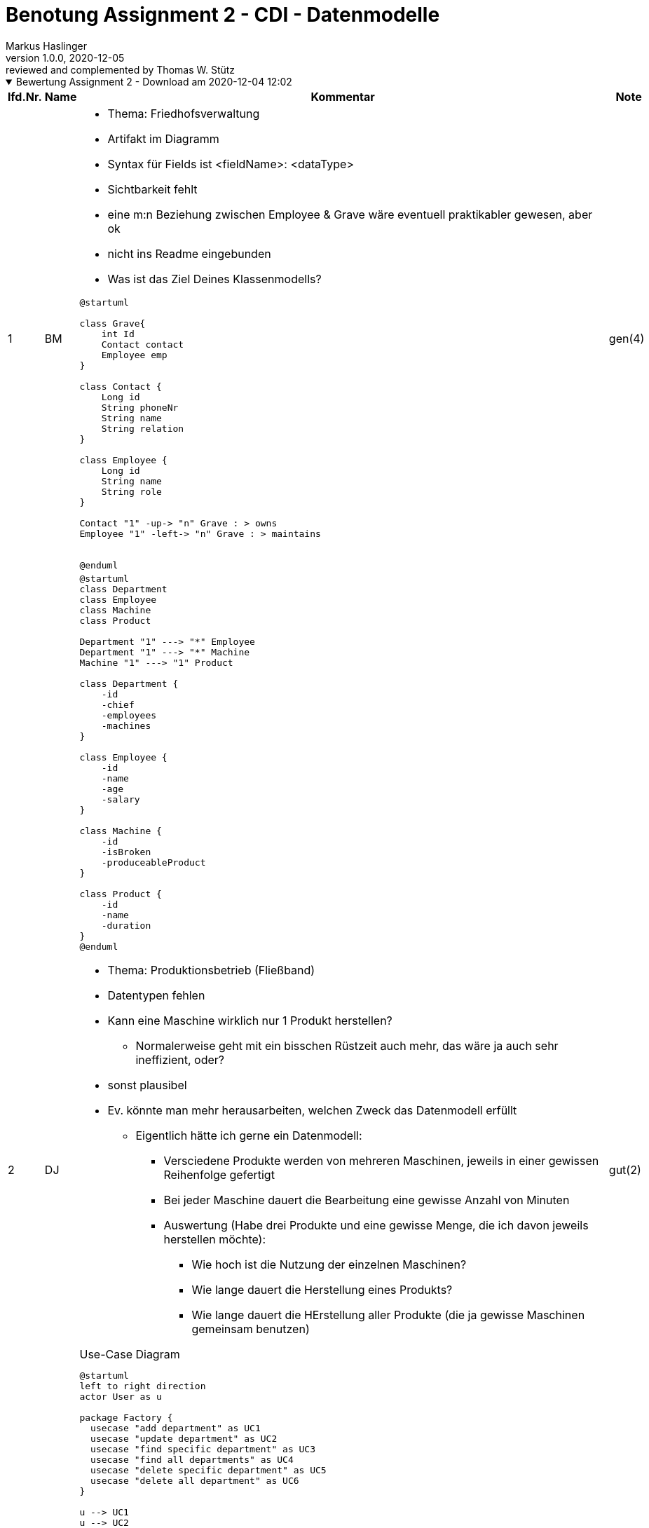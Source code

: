 = Benotung Assignment 2 - CDI - Datenmodelle
Markus Haslinger
1.0.0, 2020-12-05: reviewed and complemented by Thomas W. Stütz
ifndef::imagesdir[:imagesdir: images]
//:toc-placement!:  // prevents the generation of the doc at this position, so it can be printed afterwards
:sourcedir: ../src/main/java
:icons: font
:sectnums:    // Nummerierung der Überschriften / section numbering
:toc: left

//Need this blank line after ifdef, don't know why...
ifdef::backend-html5[]

// https://fontawesome.com/v4.7.0/icons/
//icon:file-text-o[link=https://raw.githubusercontent.com/htl-leonding-college/asciidoctor-docker-template/master/asciidocs/{docname}.adoc] ‏ ‏ ‎
//icon:github-square[link=https://github.com/htl-leonding-college/asciidoctor-docker-template] ‏ ‏ ‎
//icon:home[link=https://htl-leonding.github.io/]
endif::backend-html5[]

// print the toc here (not at the default position)
//toc::[]

:katalognr: 0

.Bewertung Assignment 2 - Download am 2020-12-04 12:02
[%collapsible%open]
//[%collapsible]
====
[cols="1,1,8,2"]
|===
|lfd.Nr. |Name |Kommentar |Note

|{counter:katalognr}
|BM
a|
* Thema: Friedhofsverwaltung
* Artifakt im Diagramm
* Syntax für Fields ist <fieldName>: <dataType>
* Sichtbarkeit fehlt
* eine m:n Beziehung zwischen Employee & Grave wäre eventuell praktikabler gewesen, aber ok
* nicht ins Readme eingebunden

* Was ist das Ziel Deines Klassenmodells?

[plantuml,01BM,png]
----
@startuml

class Grave{
    int Id
    Contact contact
    Employee emp
}

class Contact {
    Long id
    String phoneNr
    String name
    String relation
}

class Employee {
    Long id
    String name
    String role
}

Contact "1" -up-> "n" Grave : > owns
Employee "1" -left-> "n" Grave : > maintains


@enduml
----

|gen(4)

|{counter:katalognr}
|DJ
a|

[plantuml,02djcld,png]
----
@startuml
class Department
class Employee
class Machine
class Product

Department "1" ---> "*" Employee
Department "1" ---> "*" Machine
Machine "1" ---> "1" Product

class Department {
    -id
    -chief
    -employees
    -machines
}

class Employee {
    -id
    -name
    -age
    -salary
}

class Machine {
    -id
    -isBroken
    -produceableProduct
}

class Product {
    -id
    -name
    -duration
}
@enduml
----

* Thema: Produktionsbetrieb (Fließband)
* Datentypen fehlen
* Kann eine Maschine wirklich nur 1 Produkt herstellen?
** Normalerweise geht mit ein bisschen Rüstzeit auch mehr, das wäre ja auch sehr ineffizient, oder?
* sonst plausibel
* Ev. könnte man mehr herausarbeiten, welchen Zweck das Datenmodell erfüllt
** Eigentlich hätte ich gerne ein Datenmodell:
*** Versciedene Produkte werden von mehreren Maschinen, jeweils in einer gewissen Reihenfolge gefertigt
*** Bei jeder Maschine dauert die Bearbeitung eine gewisse Anzahl von Minuten
*** Auswertung (Habe drei Produkte und eine gewisse Menge, die ich davon jeweils herstellen möchte):
**** Wie hoch ist die Nutzung der einzelnen Maschinen?
**** Wie lange dauert die Herstellung eines Produkts?
**** Wie lange dauert die HErstellung aller Produkte (die ja gewisse Maschinen gemeinsam benutzen)


.Use-Case Diagram
[plantuml,02djucd,png]
----
@startuml
left to right direction
actor User as u

package Factory {
  usecase "add department" as UC1
  usecase "update department" as UC2
  usecase "find specific department" as UC3
  usecase "find all departments" as UC4
  usecase "delete specific department" as UC5
  usecase "delete all department" as UC6
}

u --> UC1
u --> UC2

u --> UC3
u --> UC4

u --> UC5
u --> UC6
@enduml
----

* update/delete department kann man zu einem Use-Case zusammenfassen -> manage department
* Wennich mir Deine Use-Cases ansehe, ist Dein System ziemlich sinnlos
-> Geschäftsprozesse modellieren
git
* falsche Notation
** Assoziationen haben keine Pfeilspitzen
** Beschriftung des Systemrahmens


|gut(2)

|{counter:katalognr}
|DF
a|
.Class Diagram
[plantuml,03dfcld,png]
----
@startuml

class Person {
-String firstName
-String lastName
+String getFirstName()
+void setFirstName()
}
Person "1"<-->"1" Store :owns
Store "*"<-->"0..*" Event :is involved
class Store{
-int storeId
+int getStoreId()
+void setStoreId()
-String storeName
+String getStoreName()
+void setStoreName()
-int rent
+int getRent()
+void setRent()
-Person shopkeeper
+Person getShopKeeper()
+void setShopKeeper()
-Category category
+Category getCategory()
+void setCategory()
+ String toString()
}

class Event{
-Date date
+Date getDate()
+void setDate()
-String name
+String getName()
+void setName()
-List<Store> involvedStores
+Store getInvolvedStore()
+void setInvolveldStore()
+ String toString()

}

enum Category {
    CLOTHING
    BOOKS
    ELECTRONICS
    GASTRONOMY
    ENTERTAINMENT
}
@enduml
----

* Thema: Centermanager
* Syntax für Fields ist <fieldName>: <dataType>
* Du hast eine m:n Beziehung zwischen deinen Events und den Stores => Assoc. Table
* Es gibt keine Beziehung mit zwei Pfeilenden!!!!!!
** Zwei Beziehungen mit jeweils einem Pfeilende
* Der Sinn Deines CLDs ist mir noch verborgen
** Wäre schön zu wissen, wieviele/welche Shops das Center zu vermieten hat
** Welche Shops sind für wie lange vermietet
** Daraus leiten sich dann auch die Use-Cases ab:
*** Vermiete Shop
*** Liste alle vermieteten Shops auf
*** Liste Umsatz der einzelnen JAhre auf
*** Welche Auslastung hat Dein Shop-Center?
*** ...

.Use-Case Diagram
[plantuml,03dfucd,png]
----
@startuml
left to right direction
User --> (Get all stores)
User --> (Find a Store with name or Id)
User --> (Add a Store)
User --> (Delete a Store)
User --> (Add Event)
User --> (Find a Event)
User --> (Delete a Event)
@enduml
----

* Es fehlt der Systemrahmen -> siehe Buch
* Das sind Trivial-Use-Cases -> siehe Dorfinger

|gut(2)

|{counter:katalognr}
|EQ
a|
.Class Diagram
[plantuml,04eqcld,png]
----
@startuml
class Construction {
    - private Long id;
    - private String location;
    - private String description;
    - private String constructionManagerName;
    - private LocalDate deadLine;
}

class ConstructionWorker {
    - private Long id;
    - private String firstName;
    - private String lastName;
    - private int socialSecurityNumber;
    - private String place;
    - private String phoneNumber;
    - private Long constructionId;
}

class ConstructionVehicle {
    - private Long id;
    - private int modelNumber;
    - private Long constructionId;
    - private LocalDate constructionDate;
}

ConstructionVehicle "*" --left-- "1" Construction : uses
ConstructionWorker "1" --right-- "1" Construction : works at

@enduml
----

* Thema: Baustellenkoordinator
* Syntax für Fields ist <fieldName>: <dataType>
** Und: Sichtbarkeit reicht als Symbol, brauchst du nicht noch extra hinschreiben
* Wenn dein `ConstructionWorker` schon eine SSN hat, wieso brauchst du dann noch eine ID zusätzlich?
* Was soll `place` im Worker abbilden?
* Kann auf einer Baustelle wirklich nur 1 Arbeiter arbeiten?
** Und ein Arbeiter ist auch nur auf 1 Baustelle und wird dann gleich wieder entlassen?
* Dasselbe gilt bei den Maschinen: die werden üblicherweise auf mehreren Baustellen eingesetzt und zB hin und hergefahren je nach Bedarf
* Du arbeitest grundsätzlich sehr sauber
* Bei Sinn Deines CLDs hapert es noch ein bisschen.
Ev. könntest Du folgende Fragen beantworten:
** Welcher Arbeiter arbeitet an einer Baustelle für wie lange?
** Wieviele Arbeiter arbeiten momentan auf einer Baustelle?
** (Dafür kannst Du die Vehicles weglassen)

.Use-Case Diagram
[plantuml,04equcd,png]
----
@startuml
Actor user

rectangle Baustellenkoordinator {
    (ConstructionVehicle)
    (ConstructionWorker)
    (Construction)
}

user -up--  ConstructionVehicle: "wants to know location of"
user -up-- ConstructionWorker: "wants to know where to work"
user -up-- Construction: "wants to know the deadline of the current construction"

@enduml
----


|bef(3)

|{counter:katalognr}
|EP
a|

.Class Diagram
[plantuml,05epcld,png]
----
@startuml
class Customer{
    - String firstName
    - String lastName
    - int customerId
    - List<Integer> orderedPlantsById
}

class Transaction{
    - int transactionId
    - int customerId
    - int plantId
    - LocalDate dateOfTransaction
}

class Plant{
    - String plantName
    - int plantId
    - PlantType plantType
}

class CropArea{
    - int cropAreaId
    - HashMap<Integer, Plant> cropSubdivision
}

Customer "1" -- "*" Transaction : buys
Plant "1" -right- "*" Transaction : is ordered
CropArea "1" <-- "*" Plant : planted

@enduml
----
* Thema: Baumschule
* Syntax für Fields ist <fieldName>: <dataType>
* `PlantType` (wahrs. `enum`?) fehlt im Diagramm
* `orderedPlantsById` im `Customer` wirst du eher als computed property haben (die Transaktionen hängen als Liste dran und aus denen können wir uns die Pflanzen IDs holen)
* Deine Transaction ist eher eine Invoice
** es stellt sich die Frage, ob man für jede Pflanze(jedes Stück der Pflanze),
wirklich eine eigennRechnung braucht oder ob man nicht
mehrere Exemplare einer Pflanze und auch verschieden Pflanzen auf einer Rechnung kaufen kann
** Als Besonderheit bei einer Baumschule kännte man den Preis nach dem Alter einer Pflanze berechnen
(je älter ein Baum ist, umso teurer)



.Use-Case Diagram
[plantuml,05epucd,png]
----
@startuml
rectangle baumschule {
      (orders crop / plants)
}

actor customer

customer --right-> (orders crop / plants)
@enduml
----

* Das ist wohl eine Sparversion
* Außerdem ist die Notation falsch (keine Pfeile bei den Assoziationen)


|gut(2)

|{counter:katalognr}
|FS
a|
* Thema: Kochrezepte
* Als Mengeneinheit wäre denke ich ein enum gut, damit nicht plötzlich jemand ein 'Scheffel' o.ä. einträgt
* Wie bereits besprochen fände ich folgendes Konstrukt für Zutaten schöner:

[plantuml]
----
@startuml
hide methods

enum MeasureUnit {
   GRAM
   MILLILITER
   TABLESPOON
   ...
}
class Dish {
   ...
}
class Ingredient {
   ...
}
class DishIngredient{
   amount: Int,
   unit: MeasureUnit
}


Dish "1" -- "*" DishIngredient
DishIngredient "*" -- "1" Ingredient
DishIngredient "*" -- "1" MeasureUnit
@enduml
----


.Original CLD
[plantuml]
----
@startuml
class Dish
{
-id: Integer
-name: String
-description: String
-minTime: int
-procedure: String
-tag: Tag
-difficulty: Difficulty
-rating: List<Rate>
}

class Ingredient
{
-id: Integer
-name: String
-amount: int
-unit: String
-dish: Dish
}

class Member
{
-id: Integer
-name: String
-email: String
}

class Rate
{
-id: Integer
-stars: int
-ratingText: String
-evaluator: Member
}

Dish "1" *--> "1" Tag
Dish "1" *--> "1" Difficulty

Ingredient "*" *--> "1" Dish

Member "1" -- "*" Rate
Rate "*" <--* "1" Dish

enum Tag {
  SUPPE
  SALAT
  HAUPTSPEISE
  NACHTISCH
  ANDERS
}

enum Difficulty {
  EASY
  NORMAL
  CHALLENGING
}

@enduml
----

[plantuml]
----
@startuml
left to right direction
actor Member as g

package RecipeDB{
  usecase "Create recipes" as UC1
  usecase "Look for recipes" as UC2
  usecase "Write a review" as UC3
}
g --> UC1
g --> UC2
g --> UC3
@enduml
----


| gut(2)

|{counter:katalognr}
|FJ
a|
* Thema: Farmverwaltung

[plantuml]
----
@startuml
    class Employee{
        -firstName: String
        -lastName: String
        -dob: LocalDate
    }
    class Rental{
        -startDate: LocalDate
        -endDate: LocalDate
        -tool: Tool
        -employee: Employee
    }
    class Tool{
        -toolName: String
        -toolType: String
        -ageRestricted: boolean
    }

    Employee "*" <- "1" Rental : rents >
    Rental "1" -> "*" Tool : < is rented
@enduml
----


* hat immer noch nix mit einer Farm zu tun, probier mal https://lmgtfy.app/?q=farm[das]
* Syntax Fehler im Diagramm, wird nicht auf Anhieb gerendert sondern musste erst gefixt werden
* Kardinalitäten sind falsch herum angegeben
** ein Verleih wird von mehreren Mitarbeitern durchgeführt
** jeder Mitarbeiter wird nachdem er etwas verliehen hat entlassen
* überlegenswert: können bei einem Verleihvorgang nicht gleich mehrere Tools entliehen werden?

* Deine .puml-Files sind nicht korrekt (keine "----" am Beginn und am Ende des Files)

[plantuml]
----
@startuml
left to right direction
actor "Employee" as emp
rectangle Farmverwaltung{
    usecase "tool management" as uc1
    usecase "tool usage" as uc2
    usecase "add employee" as uc3
}
emp --> uc1
emp --> uc2
emp --> uc3
@enduml
----

* ?????  copy-paste ????

|ngd(5)

|{counter:katalognr}
|HT
a|

[plantuml]
----
@startuml
class Customer {
 - String: firstName
 - String: lastName
 - long: customerId
 - Glasses: glasses
}

class Frame {
 - long: id
 - String: brand
 - String: color
}

class Glasses {
 - int: id
 - double: dioptersLeft
 - double: dioptersRight
 - Frame: frame
}

Glasses "1" --- "1" Frame: is part of <
Glasses "1" --- "1" Customer: owns <
@enduml
----

* Thema Optiker
* Syntax für Fields ist <fieldName>: <dataType>
* Als Brillenträger kann ich dir versichern, dass sich linkes und rechtes Brillenglas nicht nur an der Stärke unterscheiden (sondern z.B. auch beim Einschliff des Blickpunkts)
* Kunden haben übrigens auch mehrere Brillen (z.B. Sonnebrillen)

////
* mein Vorschlag:


[plantuml]
----
@startuml
hide methods
hide fields

class Customer
class Glasses
class Frame
class Lens

Customer "1" -- "*" Glasses
Glasses "1" -- "1" Frame
Glasses "1" -- "2" Lens
@enduml
----
////
* Vorschlag:
** es ist nicht optimal für Brillengläser und Rahmen eigene Klassen zu verwenden
** ein Brillenglas ist nur ein bestimmtes Produkt, dass ev. noch nach gewissen Parametern bearbeitet wurde
** ein Kunde kann mehrere Brillen auf einmal kaufen
** die Lieferzeit für die Fertigung muss man ersehen können

[plantuml]
----
@startuml
left to right direction

actor optiker as o

package "optiker verwaltung" {
    usecase "Kunden anlegen" as uc1
    usecase "Lagerbestand verwalten" as uc2
    usecase "Bestellungen absetzen" as uc3
}


o --> uc1
o --> uc2
o --> uc3
@enduml
----

* Mit Deinem Datenmodell sind diese Use-Cases nicht möglich

|gen(4)

|{counter:katalognr}
|KS
a|
[plantuml]
----
@startuml
Building "*" --- "1" Customer : is renting <
Manager "1" --- "*" Customer : is providing >
Manager "1" --- "*" Building : is managing >

class Building {
    +int: id
    -String: type
    -int: surface
    -long: rental
}

class Customer {
    +Long: cusID
    -String: name
    -String: adress
    -int: plz
    #Manager: manager
}

class Manager {
    +Long: managerID
    -String: name
    -int: buildingsToManage
    #Building: building
}
@enduml
----

* Thema: Facility Management
* Syntax für Fields ist <fieldName>: <dataType>
* Mehrere Kunden in einem Gebäude werden nicht unterstützt (z.B. Wohnhaus mit mehreren Parteien)

.Vorschlag
[plantuml]
----
@startuml
Employee "*" --- "*" Building: is cleaning >
(Employee, Building) .. Shift
@enduml
----

[plantuml]
----
@startuml
left to right direction

actor Customer as c
actor Manager as m

package Building {
    usecase "using it" as UC1
    usecase "renting it" as UC2
    usecase "check for damage" as UC3
    usecase "providing it" as UC4
}

c --> UC1
c --> UC2
m --> UC3
m --> UC4
@enduml
----

* Was ist it?

|ngd(5)

|{counter:katalognr}
|KF
a|
* Thema: Zooverwaltung
* Kein Diagramm abgegeben

.nur src-code
image:klausner-erd.png[]

* kein Use-Case-Diagram abgegeben

|ngd(5)

|{counter:katalognr}
|KS2
a|
* Thema: Event-Manager

[plantuml]
----
@startuml

class Event{
  - String name;
  - String date;
  - long id;
}

class Host{
  - String name;
  - long ssn;
  - long id;
}

Host "1" -- "*" Event : hosts
@enduml
----

* Syntax für Fields ist <fieldName>: <dataType>
* Properties für die Beziehung fehlen
* nur zwei Entities ?!
* Der Zweck Deines microprojects bleibt mur trotz Deiner README.md verborgen.
** Welche hosts und welche events?

[plantuml]
----
@startuml
left to right direction
actor User as g

package Eventmanager {
  usecase "creates new Host" as UC1
  usecase "deletes Host" as UC2
  usecase "creates new Event" as UC3
  usecase "deletes Event" as UC4
  usecase "searches for Host" as UC5
  usecase "searches for Event" as UC6
}
g --> UC1
g --> UC2

g --> UC3
g --> UC4

g --> UC5
g --> UC6
@enduml
----

* Trivial-UCs -> siehe 02DJ
* Das ist zuwenig und das inkorrekt


|ngd(5)

|{counter:katalognr}
|MR
a|
* Thema: Reisebüro

[plantuml]
----
@startuml
class Kunde {
  id : int
  firstName : String
  lastName : String
  eMail : String
}

class Buchung {
    id : int
    reise : Reise;
    kunde : Kunde ;
    reiseStart : LocalDate;
    reiseEnde : LocalDate;
}

class Reise {
  id : int
  preis : double
  reiseZiel : String
}

Buchung "*" --> "1" Reise: ist gebucht
Buchung "*" --> "1" Kunde: bucht
@enduml
----

* Für die IDs bitte als Type `Long` nehmen (für JPA brauchen wir immer die Wrapper und nicht die primitiven Typen)
* Sichtbarkeit fehlt
* Pfeile bei der Beschreibung der Ass. fehlen
* ev. wäre der monetäre Aspekt auch noch ganz nett
** Was kostet eine Reise*
** Wurde Sie schon bezahlt -> Status der Buchung (GEBUCHT,BEZAHLT,STORNIERT,DURCHGEFÜHRT, ...)

[plantuml]
----
@startuml
left to right direction
actor Kunde

rectangle {
    Kunde -- (Buchung durchführen)
    Kunde -- (Buchung ändern)
    Kunde -- (Buchung löschen)
}
@enduml
----

* Trivial-UCs -> siehe 02DJ

|gut(2)

|{counter:katalognr}
|MA
a|
* Thema: Plattenlabel
* Kein Diagramm abgegeben
* gar nichts abgegeben

|ngd(5)

|{counter:katalognr}
|OJ
a|
* Thema: Tanzschule

[plantuml]
----
@startuml
class DancingTeacher {
    int teacherId
    String firstName
    String lastName
}

class DancingFigure {
    int figureId
    String figureName
    String dance
}

class DancingStudent {
    int studentId
    String firstName
    String lastName
}

class DancingCourse {
    int courseId
    String courseName
    Level level
    LocalDate date
    LocalTime time
    DancingTeacher dancingTeacher
    List<DancingFigure> couseProgram
    List<DancingStudent> participants

}

enum Level {
    Basic
    Bronze
    Silber
    Gold
    Goldstar
    Supergoldstar
}

DancingCourse "1..*" --> "1" Level : is on
DancingTeacher "1" --> "*" DancingCourse : gives
DancingStudent "*" - "*" DancingCourse : attends
(DancingStudent, DancingCourse) .. Attendence
DancingCourse "1..*" - "*" DancingFigure : is tought in
(DancingFigure, DancingCourse) .. CouseProgram

@enduml
----

* Syntax für Fields ist <fieldName>: <dataType>
* Felder der Assoc. Tables auch angeben
* sehr bemüht!
* würde "DancingFigure" allgemeiner bezeichnen. So kann man auch was anderes als Figuren lernen (zB Tänze)
* eigentlich sehr gut überlegt - knapp am Einser vorbei

[plantuml]
----
@startuml

actor "Dancing Student" as user
actor "Course Admin" as admin

left to right direction
package "Danceschool System" {
    user --> (invoke schedule)
    user --> (check in for course)
    (invoke schedule) <. (open lesson program) : extends
    admin --> (create course)
    admin --> (add lesson program)
    (add lesson program) .> (create course) : include
}
@enduml
----

* Notation falsch
** keine Pfeile bei Assoziationen
** Systemrahmen sollte anders beschriftet sein

|gut(2)

|{counter:katalognr}
|PV
a|
* Thema: Skischule

[plantuml]
----
@startuml
abstract class Person {
- id : Integer
- firstname : String
- lastname : age
- age : int
- course : Course
}

class Skiteacher {
- salary : int
}

class Skistudent{
}

class Course{
- name : String
- member : int
- aClass : Class
- location : Location
- teacher: Skiteacher
}

class Location{
- id : Integer
- name : String
- numberOfSkilifts : int
- kilometersOfSlopes : int
}

'class SkistudentRepository{
'+ skistudentList : List<Skistudent>
'}
'
'class SkiteacherRepository{
'+ skiteacherList : List<Skiteacher>
'}
'
'class CourseRepository{
'+ courseList : List<Course>
'}
'
'class LocationRepository{
'+ locationList : List<Location>
'}
'
'class SkistudentService{
'+ repoCourse : CourseRepository
'+ repoTeacher : SkiteacherRepository
'+ repoStudent : SkistudentRepository
'}
'
'class SkiteacherService{
'+ repoCourse : CourseRepository
'+ repoTeacher : SkiteacherRepository
'+ repoStudent : SkistudentRepository
'}
'
'class CourseService{
'+ repoCourse : CourseRepository
'+ repoTeacher : SkiteacherRepository
'+ repoStudent : SkistudentRepository
'}
'
'class LocationService{
'+ repoLocation : LocationRepository
'}

'interface Repository

enum Class {
ANFAENGER
KOENNER
PROFIS
UNBEKANNT
}

Skistudent "1" -- "*" Booking: macht Kurs >
Booking "*" --> "1" Course
Skiteacher "1" -- "*" Course: unterrichtet >
Skiteacher --\|> Person
Skistudent --\|> Person
'SkiteacherRepository --> Repository
'SkistudentRepository --> Repository
'LocationRepository --> Repository
Course "1" *--> "1" Class
Course "1" *--> "1" Location

'SkiteacherRepository "1" *--> "*" Skiteacher
'SkistudentRepository "1" *--> "*" Skistudent
'CourseRepository "1" *--> "*" Course
'LocationRepository "1" *--> "*" Location

'SkiteacherService "1" *--> "1" SkiteacherRepository
'SkiteacherService "1" *--> "1" CourseRepository

'SkistudentService "1" *--> "1" SkistudentRepository
'SkistudentService "1" *--> "1" CourseRepository

'CourseService "1" *--> "1" CourseRepository
'CourseService "1" *--> "1" LocationRepository
'
'LocationService "1" *--> "1" LocationRepository

@enduml
----

* Für die id's bitte _durchgehend_ als Type `Long` nehmen (für JPA brauchen wir immer die Wrapper und nicht die primitiven Typen)
* `Course` in `Person` wird schwierig, da es für die `Skistudent` Instanzen ja nur über `Booking` zugewiesen ist
* beim `Class` enum (eventuell Name überdenken) wäre nur die Zuordnung zu einem Kurs möglich, das ist denke ich nicht ganz gewolt - 1:n macht mehr Sinn
* sehr bemüht, sogar eine Vererbung!

[plantuml]
----
@startuml
left to right direction
actor "Person" as person

rectangle Skischule {
  usecase "register student" as UC1
  usecase "create course" as UC2
  usecase "add location" as UC3
  usecase "register teacher" as UC4
  usecase "delete teacher" as UC5
  usecase "delete student" as UC6
  usecase "delete location" as UC7
  usecase "delete course" as UC8
  usecase "view all students" as UC9
  usecase "view all teachers" as UC10
  usecase "view all courses" as UC11
  usecase "view all locations" as UC12
}

person --> UC1
person --> UC2
person --> UC3
person --> UC4
person --> UC5
person --> UC6
person --> UC7
person --> UC8
person --> UC9
person --> UC10
person --> UC11
person --> UC12
@enduml
----

* Das sind definitv zu viele UCs
* weniger Trivial - UCs, mehr business process verwenden

|sgt(1)

|{counter:katalognr}
|RJ
a|
* Thema: Fitnessstudio

[plantuml]
----
@startuml
Employee "*" --- "1" Studio
Client "*" --- "1" Studio

class Employee {
    + int: id
    - String: firstName
    - String: lastName
}

class Client {
    + int: id
    - String: firstName
    - String: lastName
    - String: email
    - int: dayAbleToGo
}

class Studio {
    + int: id
    - String: city
    # List<Client> clients
    # List<Employee> employees
}
@enduml
----

* Syntax für Fields ist <fieldName>: <dataType>
* Für die Properties bitte die Wrapper statt den primitiven Typen nehmen (z.B. `Integer` statt `int`). Noch besser `Long`
* Was soll `dayAbleToGo` sein?
* Das CLD von Silvio ist leider auch nicht besonders gelungen, allerdings hat er zwei Stammdaten-Tables mit einer Bewegungsdaten-Table (*:*-Auflösung) verknüpft.
Du hingegen verwendest ausschließlich Stammdaten !!!

[plantuml]
----
@startuml
left to right direction

actor Client as c
actor Employee as e

package Studio {
    usecase "using it" as UC1
    usecase "paying for it" as UC2
    usecase "working there" as UC3
}

c --> UC1
c --> UC2
e --> UC3
@enduml
----

* falsche Notation
** Assoziationen haben keine Pfeilspitzen
** Beschriftung des Systemrahmens
** UCs sind keine UCs (copy-paste ist auch keine Lösung)

|ngd(5)

|{counter:katalognr}
|SS
a|
* Thema: Fakturierung

[plantuml]
----
@startuml
class Partei {
    - String name
    - String strasse
    - int hausnummer
    - int plz
    - String stadt
}

class Fakturierung {
    - long id
    - Partei leistenderUnternehmer
    - Partei leistungsempfaenger
    - long steuernummer
    - LocalDate ausstellungsdatum
    - long rechnungsnummer
    - String leistungsumfang
    - LocalDateTime zeitpunkt
    - Entgelt entgelt
    - double umsatzsteuer
    - String hinweisAufAufbewahrungspflicht
    - String gutschrift
}

class Entgelt {
    - double betrag
    - Waehrung waehrung
}

enum Waehrung {
    EURO
    DOLLAR
    PFUND
    KAMELE
}
Waehrung "1" <-right- "*" Entgelt
Entgelt "1" <-right- "*" Fakturierung
Partei "1" <-down- "*" Fakturierung
@enduml
----

* Syntax für Fields ist <fieldName>: <dataType>
* Gerade bei Geldwerten bitte unbedingt `BigDecimal` und nicht `double` nehmen!
** wenn es ums Geld geht akzeptieren Kunden auch keinen noch so kleinen Rundungsfehler
* In deiner `Fakturierung` Klasse hast du zwei Properties die Parteien abbilden (Empfänger und Unternehmer), im Diagramm ist aber nur 1 Partei abgebildet
* Was hast du dir als Key für `Entgelt` überlegt?
** Und: bitte englische Bezeichner nehmen - das ist Industriestandard!

.Vorschlag
[plantuml]
----
@startuml
class Customer

class Invoice

class LineItem

class Product


Customer <-l-- Invoice

Invoice "1" <-l-- "*" LineItem

LineItem "*" -r--> "1" Product


@enduml
----

[plantuml]
----
@startuml
left to right direction
actor User

package Fakturierung {
    usecase "get all Fakturierungen" as UC1
    usecase "get a single Fakturierung" as UC2
    usecase "add a Fakturierung" as UC3
    usecase "update a Fakturierung" as UC4
    usecase "delete a Fakturierung" as UC5
}

User --> UC1
User --> UC2
User --> UC3
User --> UC4
User --> UC5
@enduml
----

* falsche Notation
** Assoziationen haben keine Pfeilspitzen
** Beschriftung des Systemrahmens
** weniger Trivial - UCs, mehr business process verwenden

|ngd(5)

|{counter:katalognr}
|SL
a|
* Thema: Kfz-Händler


[plantuml]
----
@startuml
enum Brand {
TOYOTA,
    MERCEDES,
    FORD,
    SKODA,
    CITROEN,
    BMW,
    SUBARU,
    PORSCHE,
    FERRARI,
    VW,
    MITSUBISHI,
    HONDA,
    MAZDA,
    HYUNDAI,
    CHEVROLET,
    KIA,
    OPEL,
    SEAT,
    FIAT,
    LEXUS,
    AUDI
}

class Car {
    - id: Long
    - model: String
    - brand: Brand
    - color: String
    - hp: int
    - price: double
}

class Customer {
    - id: Long
    - firstName: String
    - lastName: String
    - dateOfBirth: LocalDate
    - place: String
    - street: String
    - zip: String
    - budget: double
}

class Sale {
    - car: Car;
    - customer: Customer
    - salesman: Salesman
    - contractDate: LocalDate
    - discount: double
}

class Salesman {
    - id: Long
    - firstName: String
    - lastName: String
    - hireDate: LocalDate
    - salary: double
}

Car -down-> Brand
Sale "1" -right-> "1" Car : is sold <
Sale "*" --> "1" Salesman : sells <
Sale "*" -left-> "1" Customer : buys <
@enduml
----


* passt gut



[plantuml]
----
@startuml
left to right direction
actor User as user
rectangle Kfz-Händler {
  usecase "Find out which cars have been bought by a certain customer" as UC1
  usecase "Find out which cars have been sold by a certain salesman" as UC2
  usecase "See which cars are affordable for a certain customer" as UC3
}
user --> UC1
user --> UC2
user --> UC3

@enduml
----


* falsche Notation
** Assoziationen haben keine Pfeilspitzen
** Beschriftung des Systemrahmens
** Der Text in den UCs ist definitiv zu lang
** weniger Trivial - UCs, mehr business process verwenden


|sgt(1)

|{counter:katalognr}
|SM
a|
* Thema Friseurladen

[plantuml]
----
@startuml
class Friseur extends Person{
  -gehalt: int
  -termine: List<Termin>
  +Friseur(String vorname, String nachname)
  +int getGehalt()
  +void setGehalt()
  +List<Termin> getTermine()
  +void addAppointment(String date, Kunde kunde)

}

class Kunde extends Person{
  -telefonNr: String
  +String getTelefonNr()
  +void setTelefonNr(String telefonNr)
}

class Person {
  -vorname: String
  -nachname: String
  +String getVorname()
  +void setVorname(String vorname)
  +String getNachname()
  +void setNachname(String nachname)

}

class Termin {
  -kunde: Kunde
  -date: String
  +Termin(Kunde kunde, String date)
  +Kunde getKunde()
  +void setKunde(Kunde kunde)
  +String getDate()
  +void setDate(String date)
}

Friseur "1" -right- "0...*" Kunde : looks after >
Kunde "1" --- "1...*" Termin : books >


@enduml
----

* Ich würde Friseur und Kunde über den Termin zusammen finden lassen
* Bitte englische Bezeichner nehmen - das ist Industriestandard!
* Vererbung - brav!


[plantuml]
----
@startuml
left to right direction
actor Person as p

package hairsalon {
    usecase "create customer" as UC1
    usecase "delete customer" as UC2
    usecase "create hairdresser" as UC3
    usecase "delete hairdresser" as UC4
    usecase "create appointments for customers" as UC5
    usecase "delete appointments" as UC6
    usecase "assign a customer to a hairdresser" as UC7
    usecase "assign a appointment to a hairdresser" as UC8
}

p --> UC1
p --> UC2
p --> UC3
p --> UC4
p --> UC5
p --> UC6
p --> UC7
p --> UC8
@enduml
----

* falsche Notation
** Assoziationen haben keine Pfeilspitzen
** Beschriftung des Systemrahmens
** create/update/delete -> ist nur ein UC
** Das sind definitiv zuviele UCs -> unübersichtlich
** weniger Trivial - UCs, mehr business process verwenden


|gut(2)

|{counter:katalognr}
|TS
a|
* Thema Restaurant

[plantuml]
----
@startuml

class Guest {
   id : Int
   firstName : String
   lastName : String
   telefonNumber : String
}

class Product {
   Guest: Guest
   Cook : Cook
   id : Int
   name : String
   price : Double
}

class Cook {
   id : Int
   firstName : String
   lastName : String
}

Product "*" -left-> "1"  Guest: has
Product "*" -right-> "1"  Cook: is made



@enduml
----

* Diagramm nicht in Readme integriert
* der Wrapper Datentyp ist `Integer` (besser `Long`) und nicht `Int`
* Für `price` (Geldwert) `BigDecimal` verwenden oder noch besser `Currency`
* Da könnte man noch viel mehr draus machen - denk an das Restaurant ERD das wir letztes Jahr gemacht haben
** Wir wissen beide, dass du viel mehr drauf hast als das Minimalprogramm!

* Du solltest Dir überlegen, was Du abbilden möchtest:
** zB die Reservierung von Tischen
** zB das Schreiben der Rechnung für die Gäste


[plantuml]
----
@startuml
left to right direction
actor Guest

rectangle {

    Guest --- (order product)
    Guest --- (consume table)
    Guest --- (pay for product)

}
@enduml
----

* Was soll "consume table" bedeuten, konsumierst Du Tische?
* Bezeichnung des Systemrahmens fehlt

|gen(4)

|{counter:katalognr}
|TK
a|
* Thema: Callcenter

[plantuml]
----
@startuml
class Kunde  {
    id : int
    firstName : String
    lastName : String
    mobileNum : String

}

class Beratung {
    kundenNum : int
    kundenVorN : String
    kundennNachN : String

}
class Angestellter{
    id : int
    firstName : String
    lastName : String
}


Beratung "1" --> "1" Kunde : nimmt teil

Beratung "*" --> "1" Angestellter: hat mehrere
@enduml
----

* Diagramm nicht in Readme integriert
* Bitte englische Bezeichner nehmen - das ist Industriestandard!
* Für JPA brauchen wir den Wrapper Datentyp `Integer` (besser `Long` und nicht den primitive `int`
* Ein Kunde kann durchaus mehrere Surveys haben
* Sehr minimal, in einem Callcenter haben wir diverse Umfragen
** Ich habe eine Callcenter Software geschrieben und verkauft, du darfst mich gerne mal befragen was die alles abdeckt 😉

* Du hast keine Attribute, für die Assoziationen.
* Wo ist die Bewertung abgebildet?

[plantuml]
----
@startuml
left to right direction
actor Kunde

rectangle {

    Kunde -- (fragt nach eine Beratung an)
    Kunde -- (nimmt an einer Beratung teil)
    Kunde -- (bewertet die Beratung)

}
@enduml
----

* Bezeichnung des Systemrahmens fehlt

|gen(4))

|{counter:katalognr}
|TI
a|
* Thema: Busreisen (inkl Schulbusse)

[plantuml]
----
@startuml
class Bus {
    -id: int
    -seats: int
    -driver: String
    -company: String
    -brand: String
    +Bus()
    +Bus(int id, int seats, String driver, String company, String brand)
    +int getId()
    +void setId(int id)
    +int getSeats()
    +void setSeats(int seats)
    +String getDriver()
    +void setDriver(String driver)
    +String getCompany()
    +void setCompany(String company)
    +String getBrand()
    +void setBrand(String brand)
    +String toString()
}

class Driver {
    -id: int
    -firstName: String
    -lastName: String
    -busId: int
    +Driver()
    +Driver(int id, String firstName, String lastName, int busId)
    +int getId()
    +void setId(int id)
    +String getFirstName()
    +void setFirstName(String firstName)
    +String getLastName()
    +void setLastName(String lastName)
    +int getBusId()
    +void setBusId(int busId)
    +String toString()
}

class Passenger {
    -id: int
    -firstName: String
    -lastName: String
    -telNr: String
    -busId: int
    -driverId: int
    +Passenger()
    +Passenger(int id, String firstName, String lastName, String telNr, int busId, int driverId)
    +int getId()
    +void setId(int id)
    +String getFirstName()
    +void setFirstName(String firstName)
    +String getLastName()
    +void setLastName(String lastName)
    +int getBusId()
    +void setBusId(int busId)
    +int getDriverId()
    +void setDriverId(int driverId)
    +String toString()
}

Driver "1" -- "1  " Bus : drives >
Passenger "0...*   " -- "1" Bus : takes >

@enduml
----

* Für die Properties bitte die Wrapper statt den primitiven Typen nehmen (z.B. `Integer` (besser `Long`) statt `int`)
* Ich denke die Busreisen sind ein spitzen Kandidat für eine assoz. Table mit drei Beziehungen:
** Ein Fahrer fährt diverse Busse
** Ein Fahrgast fährt auf diversen Strecken mit verschiedenen Bussen
** Ein Bus wird für unterschiedlichste Fahrten eingesetzt
** Hier wäre eine Assoc. Table mit Beziehungen zu `Driver`, `Passenger` und `Bus` gut die Start, Ziel und Datum definiert

[plantuml]
----
@startuml
left to right direction
actor Driver as d
actor Passenger as p
actor Bus as b

package Bus-Rental {
    usecase "rent bus" as UC1
    usecase "rent driver" as UC2
    usecase "drive bus" as UC3
    usecase "transport passengers" as UC4
}
p --> UC1
p --> UC2
d --> UC3
b --> UC4
@enduml
----

* falsche Notation
** Assoziationen haben keine Pfeilspitzen
** Beschriftung des Systemrahmens

* Du hast durchaus einiges programmiert, jedoch nur tw. korrekt.

|gen(4)

|{counter:katalognr}
|WN
a|
* Thema Autovermietung

[plantuml]
----
@startuml
class Auto{
-id: int
-name: String
-preis: double
}

class Kunde{
-id: int
-name: String
-dateOfBirth: LocalDate
}

class Vermietung{
-auto: Auto
-kunde: Kunde
-startDatum: LocalDate
-endDatum: LocalDate
-discount: double
}

Auto "1" <- "*" Vermietung : ist vermietet
Vermietung "*" -> "1" Kunde : vermietet
@enduml
----


* Bitte englische Bezeichner nehmen - das ist Industriestandard!
* Für JPA brauchen wir den Wrapper Datentyp `Integer` (besser `Long`) und nicht den primitive `int`
* simpel aber leider nicht korrekt.
** Deine Relation "Vermietung" braucht auch einen Preis, sonst würde sich bei einer Preiserhöhung rückwirkend der Umsatz erhöhen.

[plantuml]
----
@startuml
left to right direction
actor User as g

package Eventmanager {
  usecase "auto ausleihen" as UC1
  usecase "auto zurückgeben" as UC2
  usecase "auto suchen" as UC3
}
g --> UC1
g --> UC2
g --> UC3
@enduml
----

* falsche Notation
** Assoziationen haben keine Pfeilspitzen
** Beschriftung des Systemrahmens


|gut(2)

|{counter:katalognr}
|WJ
a|

* Dein README.md nicht mit HTML-Tags erstellen, Du HTML/CSS-Programmierer
* Deine Doku im README ist sehr gut (wären nicht alle Links broken)

* Thema Parkplatzverwaltung

[plantuml]
----
@startuml
class Auto {
besitzer: Kunde
nummernschild: String
}

class Kunde {
-firstname: String
-lastname: String
-email: String
}

class Parkplatz {
-auto: Auto
-id: id
}

Parkplatz "1" -> "1" Auto
Auto "*" -> "1" Kunde
@enduml
----

* Bitte englische Bezeichner nehmen - das ist Industriestandard!
* Was soll `id` in `Parkplatz` für ein Datentyp sein?
* Bei dir kann ein Parkplatz bloß 1x vermietet werden, dann wird abgerissen und neu gebaut? Nicht sehr umweltfreundlich 😢
** Wir brauchen hier eine m:n Beziehung, weil ein Parkplatz von mehreren Autos zu verschiedenen Zeitpunkten genutzt wird und ein Auto auch an diversen Stellen parkt
* Parkgebühren könntest du auch verlangen um nicht pleite zu gehen
* Datenmodell eher mies
* UCD fehlt

.nicht ok
[source,java]
----
public Boolean getOccupied() {

    if (auto != null) {
        return true;
    } else {
        return false;
    }
}
----

.besser
[source,java]
----
return auto != null
----

|gen(4)

|===

====
